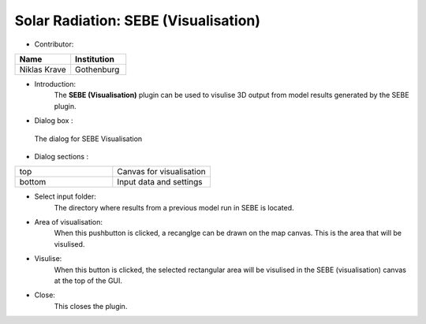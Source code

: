 
Solar Radiation: SEBE (Visualisation)
~~~~~~~~~~~~~~~~~~~~~~~~~~~~~~~~~~~~~
* Contributor:
.. list-table::
   :widths: 50 50
   :header-rows: 1

   * - Name
     - Institution

   * - Niklas Krave
     - Gothenburg

* Introduction:
    The **SEBE (Visualisation)** plugin can be used to visulise 3D output from model results generated by the SEBE plugin.

* Dialog box  :
.. figure:: /images/SEBEvisualisation.png

 The dialog for SEBE Visualisation

* Dialog sections  :
.. list-table::
   :widths: 50 50
   :header-rows: 0

   * - top
     - Canvas for visualisation
   * - bottom
     - Input data and settings

* Select input folder:
    The directory where results from a previous model run in SEBE is located.

* Area of visualisation:
    When this pushbutton is clicked, a recanglge can be drawn on the map canvas. This is the area that will be visulised.

* Visulise:
    When this button is clicked, the selected rectangular area will be visulised in the SEBE (visualisation) canvas at the top of the GUI.

* Close:
    This closes the plugin.
